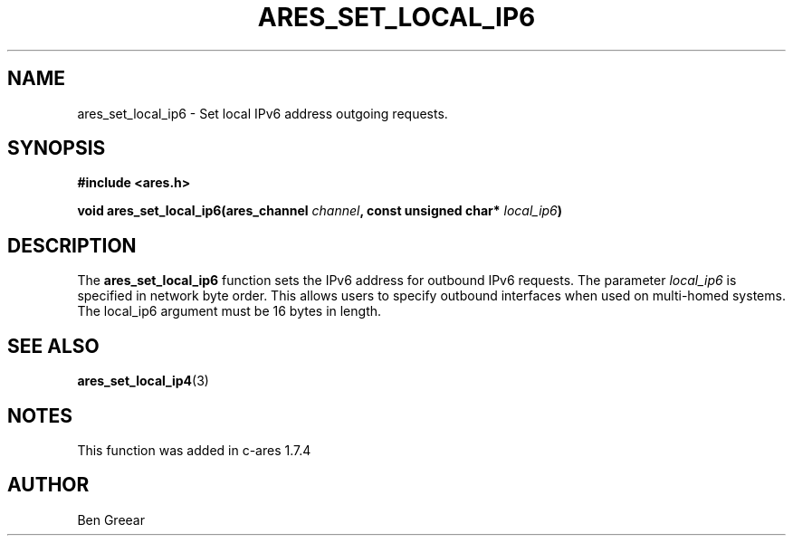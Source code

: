 .\"
.\" Copyright 2010 by Ben Greear <greearb@candelatech.com>
.\"
.\" Permission to use, copy, modify, and distribute this
.\" software and its documentation for any purpose and without
.\" fee is hereby granted, provided that the above copyright
.\" notice appear in all copies and that both that copyright
.\" notice and this permission notice appear in supporting
.\" documentation, and that the name of M.I.T. not be used in
.\" advertising or publicity pertaining to distribution of the
.\" software without specific, written prior permission.
.\" M.I.T. makes no representations about the suitability of
.\" this software for any purpose.  It is provided "as is"
.\" without express or implied warranty.
.\"
.TH ARES_SET_LOCAL_IP6 3 "30 June 2010"
.SH NAME
ares_set_local_ip6 \- Set local IPv6 address outgoing requests.
.SH SYNOPSIS
.nf
.B #include <ares.h>
.PP
.B void ares_set_local_ip6(ares_channel \fIchannel\fP, const unsigned char* \fIlocal_ip6\fP)
.fi
.SH DESCRIPTION
The \fBares_set_local_ip6\fP function sets the IPv6 address for outbound
IPv6 requests.  The parameter \fIlocal_ip6\fP is specified in network byte
order.  This allows users to specify outbound interfaces when used on
multi-homed systems.  The local_ip6 argument must be 16 bytes in length.
.SH SEE ALSO
.BR ares_set_local_ip4 (3)
.SH NOTES
This function was added in c-ares 1.7.4
.SH AUTHOR
Ben Greear
